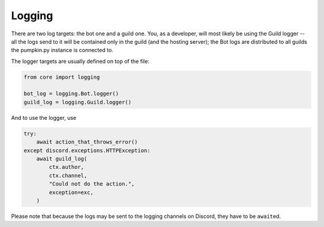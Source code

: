 Logging
=======

There are two log targets: the bot one and a guild one. You, as a developer, will most likely be using the Guild logger -- all the logs send to it will be contained only in the guild (and the hosting server); the Bot logs are distributed to all guilds the pumpkin.py instance is connected to.

The logger targets are usually defined on top of the file:

.. code-block:: python3

	from core import logging

	bot_log = logging.Bot.logger()
	guild_log = logging.Guild.logger()

And to use the logger, use

.. code-block:: python

	try:
	    await action_that_throws_error()
	except discord.exceptions.HTTPException:
	    await guild_log(
	        ctx.author,
	        ctx.channel,
	        "Could not do the action.",
	        exception=exc,
	    )

Please note that because the logs may be sent to the logging channels on Discord, they have to be ``await``\ ed.
